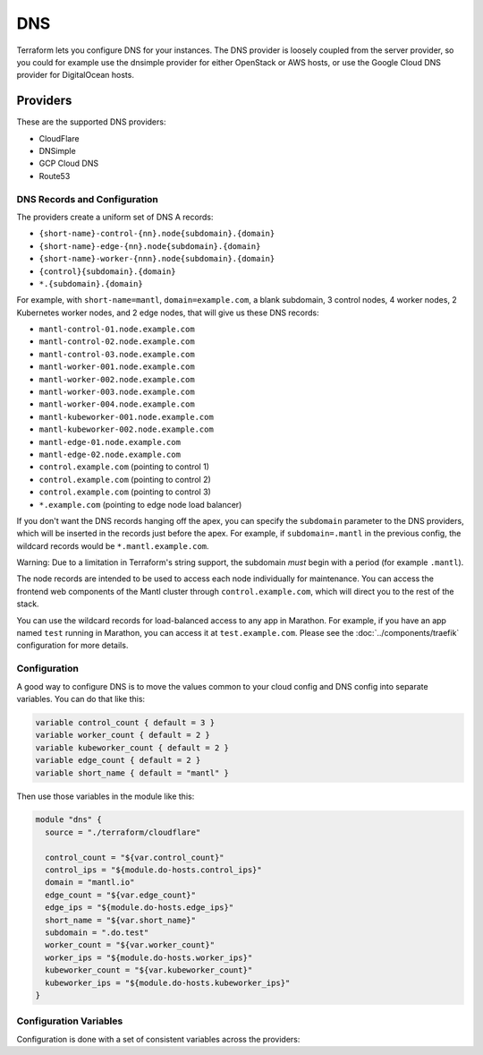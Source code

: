DNS
===

.. versionadded:: 0.3

Terraform lets you configure DNS for your instances. The DNS provider is loosely
coupled from the server provider, so you could for example use the dnsimple
provider for either OpenStack or AWS hosts, or use the Google Cloud DNS provider
for DigitalOcean hosts.

Providers
---------

These are the supported DNS providers:

* CloudFlare

* DNSimple

* GCP Cloud DNS

* Route53

DNS Records and Configuration
^^^^^^^^^^^^^^^^^^^^^^^^^^^^^

The providers create a uniform set of DNS A records:

- ``{short-name}-control-{nn}.node{subdomain}.{domain}``
- ``{short-name}-edge-{nn}.node{subdomain}.{domain}``
- ``{short-name}-worker-{nnn}.node{subdomain}.{domain}``
- ``{control}{subdomain}.{domain}``
- ``*.{subdomain}.{domain}``

For example, with ``short-name=mantl``, ``domain=example.com``, a blank
subdomain, 3 control nodes, 4 worker nodes, 2 Kubernetes worker nodes, and 2
edge nodes, that will give us these DNS records:

- ``mantl-control-01.node.example.com``
- ``mantl-control-02.node.example.com``
- ``mantl-control-03.node.example.com``
- ``mantl-worker-001.node.example.com``
- ``mantl-worker-002.node.example.com``
- ``mantl-worker-003.node.example.com``
- ``mantl-worker-004.node.example.com``
- ``mantl-kubeworker-001.node.example.com``
- ``mantl-kubeworker-002.node.example.com``
- ``mantl-edge-01.node.example.com``
- ``mantl-edge-02.node.example.com``
- ``control.example.com`` (pointing to control 1)
- ``control.example.com`` (pointing to control 2)
- ``control.example.com`` (pointing to control 3)
- ``*.example.com`` (pointing to edge node load balancer)

If you don't want the DNS records hanging off the apex, you can specify the
``subdomain`` parameter to the DNS providers, which will be inserted in the
records just before the apex. For example, if ``subdomain=.mantl`` in the
previous config, the wildcard records would be ``*.mantl.example.com``.

Warning: Due to a limitation in Terraform's string support, the
subdomain *must* begin with a period (for example ``.mantl``).

The node records are intended to be used to access each node individually for
maintenance. You can access the frontend web components of the Mantl cluster
through ``control.example.com``, which will direct you to the rest of the stack.

You can use the wildcard records for load-balanced access to any app in
Marathon. For example, if you have an app named ``test`` running in Marathon,
you can access it at ``test.example.com``. Please see the
:doc:`../components/traefik` configuration for more details.

Configuration
^^^^^^^^^^^^^

A good way to configure DNS is to move the values common to your cloud config
and DNS config into separate variables. You can do that like this:

.. code-block:: javascript

    variable control_count { default = 3 }
    variable worker_count { default = 2 }
    variable kubeworker_count { default = 2 }
    variable edge_count { default = 2 }
    variable short_name { default = "mantl" }

Then use those variables in the module like this:

.. code-block:: javascript

    module "dns" {
      source = "./terraform/cloudflare"

      control_count = "${var.control_count}"
      control_ips = "${module.do-hosts.control_ips}"
      domain = "mantl.io"
      edge_count = "${var.edge_count}"
      edge_ips = "${module.do-hosts.edge_ips}"
      short_name = "${var.short_name}"
      subdomain = ".do.test"
      worker_count = "${var.worker_count}"
      worker_ips = "${module.do-hosts.worker_ips}"
      kubeworker_count = "${var.kubeworker_count}"
      kubeworker_ips = "${module.do-hosts.kubeworker_ips}"
    }

Configuration Variables
^^^^^^^^^^^^^^^^^^^^^^^

Configuration is done with a set of consistent variables across the providers:

.. data:: control_count, worker_count, kubeworker_count, and edge_count

   The count of nodes for each role.

.. data:: control_ips, worker_ips, kubeworker_ips, and edge_ips

   A comma-separated list of IPs. The cloud provider modules all export this as
   ``control_ips``, ``worker_ips``, ``kubeworker_ips``, and ``edge_ips`` as
   well, so you can plug it in like so:

   .. code-block:: javascript

      control_ips = "${module.your-hosts.control_ips}"

.. data:: domain

   The top level domain to add the records to.

   Example: ``mantl.io``

.. data:: short_name

   The same short name passed into the cloud provider, used to generate
   consistent names.

.. data:: subdomain

   A path to put between the top-level domain and the generated records. *Must*
   begin with a period.

   Example: ``.apps``

.. data:: control_subdomain

   The name for the control group (to generate ``control.yourdomain.com``.) By
   default, this is ``control``, but you can change it to whatever you'd like.
